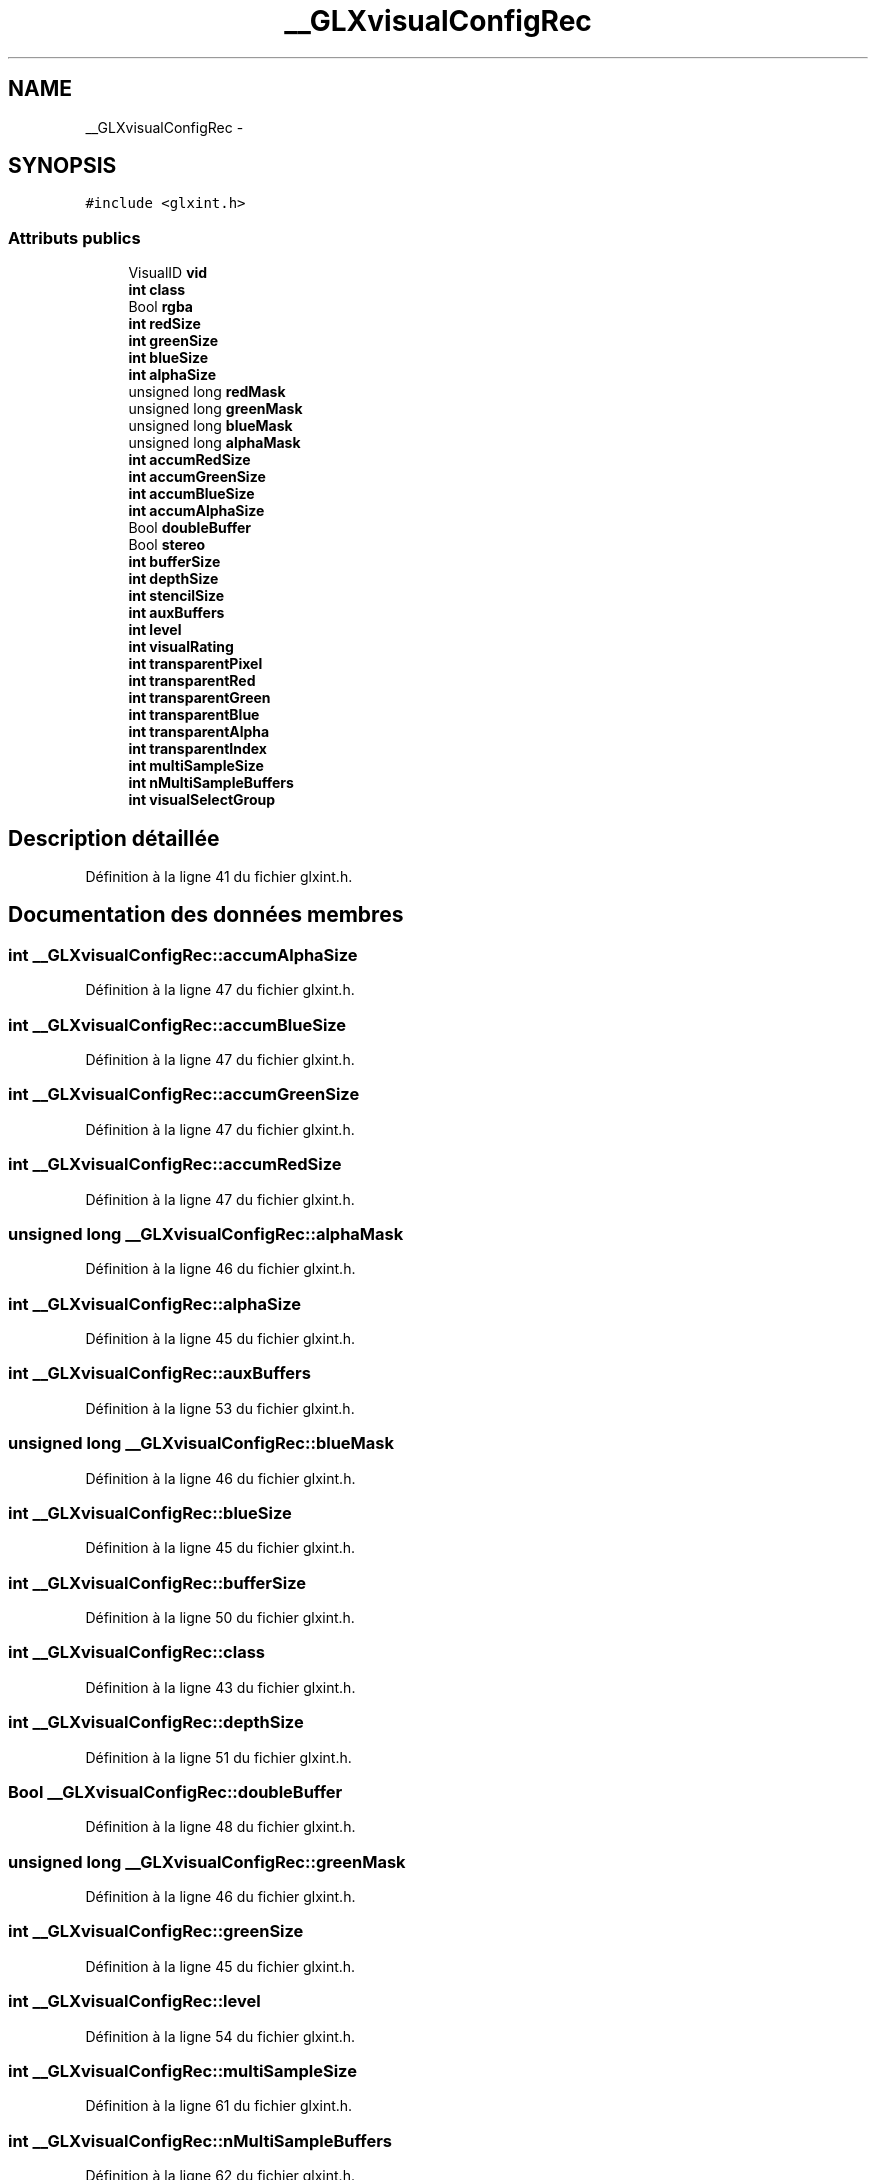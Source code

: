 .TH "__GLXvisualConfigRec" 3 "Mercredi 30 Mars 2016" "Version 1" "Arcade" \" -*- nroff -*-
.ad l
.nh
.SH NAME
__GLXvisualConfigRec \- 
.SH SYNOPSIS
.br
.PP
.PP
\fC#include <glxint\&.h>\fP
.SS "Attributs publics"

.in +1c
.ti -1c
.RI "VisualID \fBvid\fP"
.br
.ti -1c
.RI "\fBint\fP \fBclass\fP"
.br
.ti -1c
.RI "Bool \fBrgba\fP"
.br
.ti -1c
.RI "\fBint\fP \fBredSize\fP"
.br
.ti -1c
.RI "\fBint\fP \fBgreenSize\fP"
.br
.ti -1c
.RI "\fBint\fP \fBblueSize\fP"
.br
.ti -1c
.RI "\fBint\fP \fBalphaSize\fP"
.br
.ti -1c
.RI "unsigned long \fBredMask\fP"
.br
.ti -1c
.RI "unsigned long \fBgreenMask\fP"
.br
.ti -1c
.RI "unsigned long \fBblueMask\fP"
.br
.ti -1c
.RI "unsigned long \fBalphaMask\fP"
.br
.ti -1c
.RI "\fBint\fP \fBaccumRedSize\fP"
.br
.ti -1c
.RI "\fBint\fP \fBaccumGreenSize\fP"
.br
.ti -1c
.RI "\fBint\fP \fBaccumBlueSize\fP"
.br
.ti -1c
.RI "\fBint\fP \fBaccumAlphaSize\fP"
.br
.ti -1c
.RI "Bool \fBdoubleBuffer\fP"
.br
.ti -1c
.RI "Bool \fBstereo\fP"
.br
.ti -1c
.RI "\fBint\fP \fBbufferSize\fP"
.br
.ti -1c
.RI "\fBint\fP \fBdepthSize\fP"
.br
.ti -1c
.RI "\fBint\fP \fBstencilSize\fP"
.br
.ti -1c
.RI "\fBint\fP \fBauxBuffers\fP"
.br
.ti -1c
.RI "\fBint\fP \fBlevel\fP"
.br
.ti -1c
.RI "\fBint\fP \fBvisualRating\fP"
.br
.ti -1c
.RI "\fBint\fP \fBtransparentPixel\fP"
.br
.ti -1c
.RI "\fBint\fP \fBtransparentRed\fP"
.br
.ti -1c
.RI "\fBint\fP \fBtransparentGreen\fP"
.br
.ti -1c
.RI "\fBint\fP \fBtransparentBlue\fP"
.br
.ti -1c
.RI "\fBint\fP \fBtransparentAlpha\fP"
.br
.ti -1c
.RI "\fBint\fP \fBtransparentIndex\fP"
.br
.ti -1c
.RI "\fBint\fP \fBmultiSampleSize\fP"
.br
.ti -1c
.RI "\fBint\fP \fBnMultiSampleBuffers\fP"
.br
.ti -1c
.RI "\fBint\fP \fBvisualSelectGroup\fP"
.br
.in -1c
.SH "Description détaillée"
.PP 
Définition à la ligne 41 du fichier glxint\&.h\&.
.SH "Documentation des données membres"
.PP 
.SS "\fBint\fP __GLXvisualConfigRec::accumAlphaSize"

.PP
Définition à la ligne 47 du fichier glxint\&.h\&.
.SS "\fBint\fP __GLXvisualConfigRec::accumBlueSize"

.PP
Définition à la ligne 47 du fichier glxint\&.h\&.
.SS "\fBint\fP __GLXvisualConfigRec::accumGreenSize"

.PP
Définition à la ligne 47 du fichier glxint\&.h\&.
.SS "\fBint\fP __GLXvisualConfigRec::accumRedSize"

.PP
Définition à la ligne 47 du fichier glxint\&.h\&.
.SS "unsigned long __GLXvisualConfigRec::alphaMask"

.PP
Définition à la ligne 46 du fichier glxint\&.h\&.
.SS "\fBint\fP __GLXvisualConfigRec::alphaSize"

.PP
Définition à la ligne 45 du fichier glxint\&.h\&.
.SS "\fBint\fP __GLXvisualConfigRec::auxBuffers"

.PP
Définition à la ligne 53 du fichier glxint\&.h\&.
.SS "unsigned long __GLXvisualConfigRec::blueMask"

.PP
Définition à la ligne 46 du fichier glxint\&.h\&.
.SS "\fBint\fP __GLXvisualConfigRec::blueSize"

.PP
Définition à la ligne 45 du fichier glxint\&.h\&.
.SS "\fBint\fP __GLXvisualConfigRec::bufferSize"

.PP
Définition à la ligne 50 du fichier glxint\&.h\&.
.SS "\fBint\fP __GLXvisualConfigRec::class"

.PP
Définition à la ligne 43 du fichier glxint\&.h\&.
.SS "\fBint\fP __GLXvisualConfigRec::depthSize"

.PP
Définition à la ligne 51 du fichier glxint\&.h\&.
.SS "Bool __GLXvisualConfigRec::doubleBuffer"

.PP
Définition à la ligne 48 du fichier glxint\&.h\&.
.SS "unsigned long __GLXvisualConfigRec::greenMask"

.PP
Définition à la ligne 46 du fichier glxint\&.h\&.
.SS "\fBint\fP __GLXvisualConfigRec::greenSize"

.PP
Définition à la ligne 45 du fichier glxint\&.h\&.
.SS "\fBint\fP __GLXvisualConfigRec::level"

.PP
Définition à la ligne 54 du fichier glxint\&.h\&.
.SS "\fBint\fP __GLXvisualConfigRec::multiSampleSize"

.PP
Définition à la ligne 61 du fichier glxint\&.h\&.
.SS "\fBint\fP __GLXvisualConfigRec::nMultiSampleBuffers"

.PP
Définition à la ligne 62 du fichier glxint\&.h\&.
.SS "unsigned long __GLXvisualConfigRec::redMask"

.PP
Définition à la ligne 46 du fichier glxint\&.h\&.
.SS "\fBint\fP __GLXvisualConfigRec::redSize"

.PP
Définition à la ligne 45 du fichier glxint\&.h\&.
.SS "Bool __GLXvisualConfigRec::rgba"

.PP
Définition à la ligne 44 du fichier glxint\&.h\&.
.SS "\fBint\fP __GLXvisualConfigRec::stencilSize"

.PP
Définition à la ligne 52 du fichier glxint\&.h\&.
.SS "Bool __GLXvisualConfigRec::stereo"

.PP
Définition à la ligne 49 du fichier glxint\&.h\&.
.SS "\fBint\fP __GLXvisualConfigRec::transparentAlpha"

.PP
Définition à la ligne 59 du fichier glxint\&.h\&.
.SS "\fBint\fP __GLXvisualConfigRec::transparentBlue"

.PP
Définition à la ligne 59 du fichier glxint\&.h\&.
.SS "\fBint\fP __GLXvisualConfigRec::transparentGreen"

.PP
Définition à la ligne 59 du fichier glxint\&.h\&.
.SS "\fBint\fP __GLXvisualConfigRec::transparentIndex"

.PP
Définition à la ligne 60 du fichier glxint\&.h\&.
.SS "\fBint\fP __GLXvisualConfigRec::transparentPixel"

.PP
Définition à la ligne 57 du fichier glxint\&.h\&.
.SS "\fBint\fP __GLXvisualConfigRec::transparentRed"

.PP
Définition à la ligne 59 du fichier glxint\&.h\&.
.SS "VisualID __GLXvisualConfigRec::vid"

.PP
Définition à la ligne 42 du fichier glxint\&.h\&.
.SS "\fBint\fP __GLXvisualConfigRec::visualRating"

.PP
Définition à la ligne 56 du fichier glxint\&.h\&.
.SS "\fBint\fP __GLXvisualConfigRec::visualSelectGroup"

.PP
Définition à la ligne 63 du fichier glxint\&.h\&.

.SH "Auteur"
.PP 
Généré automatiquement par Doxygen pour Arcade à partir du code source\&.

